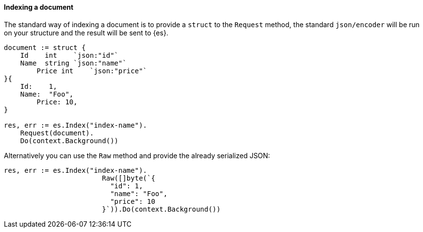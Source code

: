 [[indexing]]
==== Indexing a document

The standard way of indexing a document is to provide a `struct` to the `Request` method, the standard `json/encoder` will be run on your structure and the result will be sent to {es}.

[source,go]
-----
document := struct {
    Id    int    `json:"id"`
    Name  string `json:"name"`
	Price int    `json:"price"`
}{
    Id:    1,
    Name:  "Foo",
	Price: 10,
}

res, err := es.Index("index-name").
    Request(document).
    Do(context.Background())
-----

Alternatively you can use the `Raw` method and provide the already serialized JSON:

[source,go]
-----
res, err := es.Index("index-name").
			Raw([]byte(`{
			  "id": 1,
			  "name": "Foo",
			  "price": 10
			}`)).Do(context.Background())
-----
